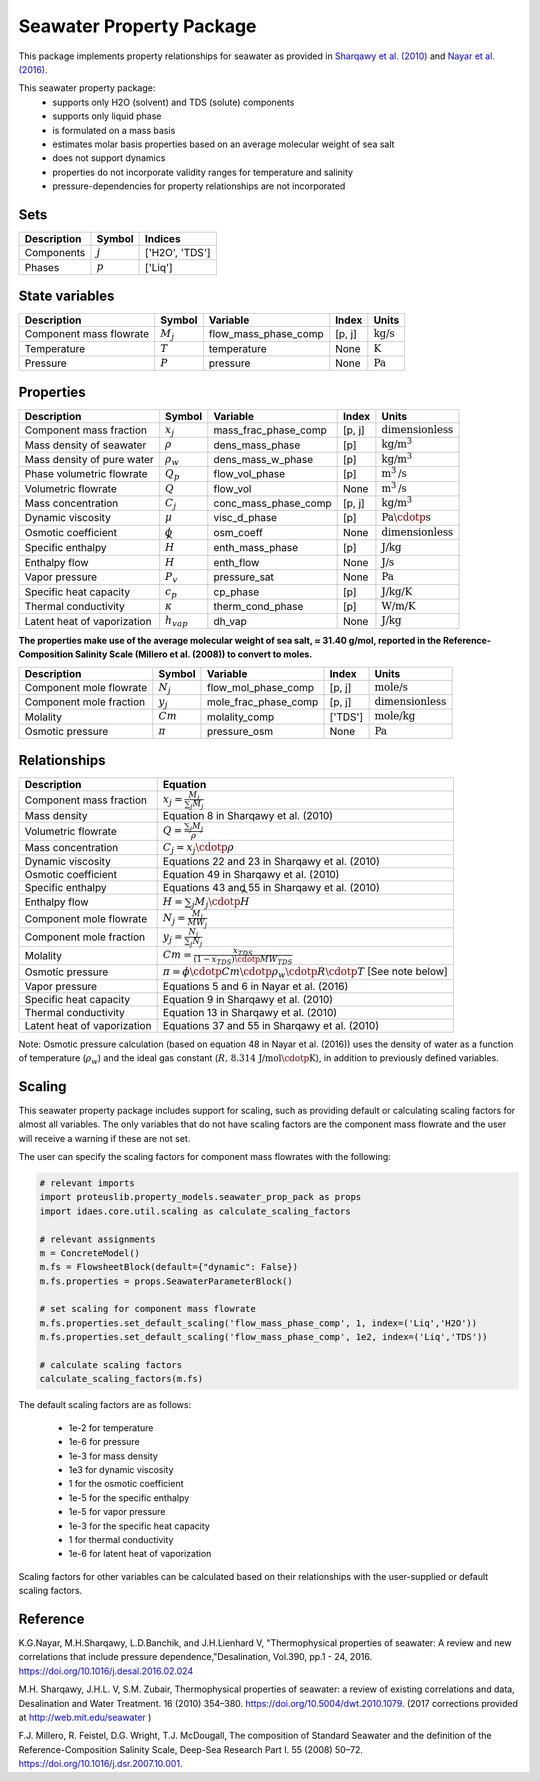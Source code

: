 Seawater Property Package
=========================

This package implements property relationships for seawater as provided in `Sharqawy et al. (2010) <https://doi.org/10.5004/dwt.2010.1079>`_ and `Nayar et al. (2016) <https://doi.org/10.5004/dwt.2010.1079>`_.

This seawater property package:
   * supports only H2O (solvent) and TDS (solute) components 
   * supports only liquid phase
   * is formulated on a mass basis
   * estimates molar basis properties based on an average molecular weight of sea salt
   * does not support dynamics
   * properties do not incorporate validity ranges for temperature and salinity
   * pressure-dependencies for property relationships are not incorporated

Sets
----
.. csv-table::
   :header: "Description", "Symbol", "Indices"

   "Components", ":math:`j`", "['H2O', 'TDS']"
   "Phases", ":math:`p`", "['Liq']"

State variables
---------------
.. csv-table::
   :header: "Description", "Symbol", "Variable", "Index", "Units"

   "Component mass flowrate", ":math:`M_j`", "flow_mass_phase_comp", "[p, j]", ":math:`\text{kg/s}`"
   "Temperature", ":math:`T`", "temperature", "None", ":math:`\text{K}`"
   "Pressure", ":math:`P`", "pressure", "None", ":math:`\text{Pa}`"

Properties
----------
.. csv-table::
   :header: "Description", "Symbol", "Variable", "Index", "Units"

   "Component mass fraction", ":math:`x_j`", "mass_frac_phase_comp", "[p, j]", ":math:`\text{dimensionless}`"
   "Mass density of seawater", ":math:`\rho`", "dens_mass_phase", "[p]", ":math:`\text{kg/}\text{m}^3`"
   "Mass density of pure water", ":math:`\rho_w`", "dens_mass_w_phase", "[p]", ":math:`\text{kg/}\text{m}^3`"
   "Phase volumetric flowrate", ":math:`Q_p`", "flow_vol_phase", "[p]", ":math:`\text{m}^3\text{/s}`"
   "Volumetric flowrate", ":math:`Q`", "flow_vol", "None", ":math:`\text{m}^3\text{/s}`"
   "Mass concentration", ":math:`C_j`", "conc_mass_phase_comp", "[p, j]", ":math:`\text{kg/}\text{m}^3`"
   "Dynamic viscosity", ":math:`\mu`", "visc_d_phase", "[p]", ":math:`\text{Pa}\cdotp\text{s}`"
   "Osmotic coefficient", ":math:`\phi`", "osm_coeff", "None", ":math:`\text{dimensionless}`"
   "Specific enthalpy", ":math:`\widehat{H}`", "enth_mass_phase", "[p]", ":math:`\text{J/kg}`"
   "Enthalpy flow", ":math:`H`", "enth_flow", "None", ":math:`\text{J/s}`"
   "Vapor pressure", ":math:`P_v`", "pressure_sat", "None", ":math:`\text{Pa}`"
   "Specific heat capacity", ":math:`c_p`", "cp_phase", "[p]", ":math:`\text{J/kg/K}`"
   "Thermal conductivity", ":math:`\kappa`", "therm_cond_phase", "[p]", ":math:`\text{W/m/K}`"
   "Latent heat of vaporization", ":math:`h_{vap}`", "dh_vap", "None", ":math:`\text{J/kg}`"


**The properties make use of the average molecular weight of sea salt, ≈ 31.40 g/mol, reported in the Reference-Composition Salinity Scale (Millero et al. (2008))  to convert to moles.**

.. csv-table::
   :header: "Description", "Symbol", "Variable", "Index", "Units"

   "Component mole flowrate", ":math:`N_j`", "flow_mol_phase_comp", "[p, j]", ":math:`\text{mole/s}`"
   "Component mole fraction", ":math:`y_j`", "mole_frac_phase_comp", "[p, j]", ":math:`\text{dimensionless}`" 
   "Molality", ":math:`Cm`", "molality_comp", "['TDS']", ":math:`\text{mole/kg}`"
   "Osmotic pressure", ":math:`\pi`", "pressure_osm", "None", ":math:`\text{Pa}`"

Relationships
-------------
.. csv-table::
   :header: "Description", "Equation"

   "Component mass fraction", ":math:`x_j = \frac{M_j}{\sum_{j} M_j}`"
   "Mass density", "Equation 8 in Sharqawy et al. (2010)"
   "Volumetric flowrate", ":math:`Q = \frac{\sum_{j} M_j}{\rho}`"
   "Mass concentration", ":math:`C_j = x_j \cdotp \rho`"
   "Dynamic viscosity", "Equations 22 and 23 in Sharqawy et al. (2010)"
   "Osmotic coefficient", "Equation 49 in Sharqawy et al. (2010)"
   "Specific enthalpy", "Equations 43 and 55 in Sharqawy et al. (2010)"
   "Enthalpy flow", ":math:`H = \sum_{j} M_j \cdotp \widehat{H}`"
   "Component mole flowrate", ":math:`N_j = \frac{M_j}{MW_j}`"
   "Component mole fraction", ":math:`y_j = \frac{N_j}{\sum_{j} N_j}`"
   "Molality", ":math:`Cm = \frac{x_{TDS}}{(1-x_{TDS}) \cdotp MW_{TDS}}`"
   "Osmotic pressure", ":math:`\pi = \phi \cdotp Cm \cdotp \rho_w \cdotp R \cdotp T` [See note below]"
   "Vapor pressure", "Equations 5 and 6 in Nayar et al. (2016)"
   "Specific heat capacity", "Equation 9 in Sharqawy et al. (2010)"
   "Thermal conductivity", "Equation 13 in Sharqawy et al. (2010)"
   "Latent heat of vaporization", "Equations 37 and 55 in Sharqawy et al. (2010)"


Note: Osmotic pressure calculation (based on equation 48 in Nayar et al. (2016)) uses the density of water as a function of temperature (:math:`\rho_w`) and the ideal gas constant (:math:`R\text{, 8.314 J/mol}\cdotp\text{K}`), in addition to previously defined variables.

Scaling
-------
This seawater property package includes support for scaling, such as providing default or calculating scaling factors for almost all variables. The only variables that do not have scaling factors are the component mass flowrate and the user will receive a warning if these are not set.

The user can specify the scaling factors for component mass flowrates with the following:

.. code-block:: python
   
   # relevant imports
   import proteuslib.property_models.seawater_prop_pack as props
   import idaes.core.util.scaling as calculate_scaling_factors

   # relevant assignments
   m = ConcreteModel()
   m.fs = FlowsheetBlock(default={"dynamic": False})
   m.fs.properties = props.SeawaterParameterBlock()

   # set scaling for component mass flowrate
   m.fs.properties.set_default_scaling('flow_mass_phase_comp', 1, index=('Liq','H2O'))
   m.fs.properties.set_default_scaling('flow_mass_phase_comp', 1e2, index=('Liq','TDS'))

   # calculate scaling factors
   calculate_scaling_factors(m.fs)

The default scaling factors are as follows:

   * 1e-2 for temperature
   * 1e-6 for pressure
   * 1e-3 for mass density
   * 1e3 for dynamic viscosity
   * 1 for the osmotic coefficient
   * 1e-5 for the specific enthalpy
   * 1e-5 for vapor pressure
   * 1e-3 for the specific heat capacity
   * 1 for thermal conductivity
   * 1e-6 for latent heat of vaporization

Scaling factors for other variables can be calculated based on their relationships with the user-supplied or default scaling factors.
   
Reference
---------

K.G.Nayar, M.H.Sharqawy, L.D.Banchik, and J.H.Lienhard V, "Thermophysical properties of seawater: A review and new correlations that include pressure dependence,"Desalination, Vol.390, pp.1 - 24, 2016. https://doi.org/10.1016/j.desal.2016.02.024

M.H. Sharqawy, J.H.L. V, S.M. Zubair, Thermophysical properties of seawater: a review of existing correlations and data, Desalination and Water Treatment. 16 (2010) 354–380. https://doi.org/10.5004/dwt.2010.1079. (2017 corrections provided at http://web.mit.edu/seawater )

F.J. Millero, R. Feistel, D.G. Wright, T.J. McDougall, The composition of Standard Seawater and the definition of the Reference-Composition Salinity Scale, Deep-Sea Research Part I. 55 (2008) 50–72. https://doi.org/10.1016/j.dsr.2007.10.001.

